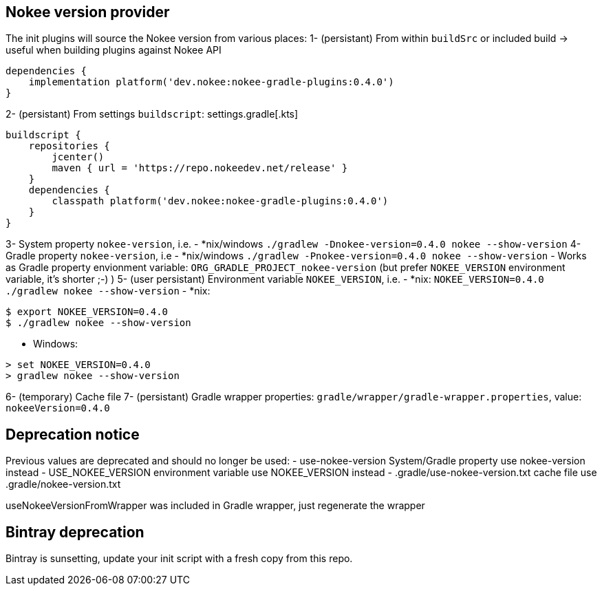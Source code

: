 // TODO: Mention the that Gradlew batch script when updating can have strange side-effects.

// TODO: we should not attach descendent nested build task if there is no system property flags
// TODO: Support older values as well (USE_NOKEE_VERSION, use-nokee-version, wrapper system property as well) with warning

== Nokee version provider

The init plugins will source the Nokee version from various places:
1- (persistant) From within `buildSrc` or included build -> useful when building plugins against Nokee API
```
dependencies {
    implementation platform('dev.nokee:nokee-gradle-plugins:0.4.0')
}
```
2- (persistant) From settings `buildscript`:
settings.gradle[.kts]
```
buildscript {
    repositories {
        jcenter()
        maven { url = 'https://repo.nokeedev.net/release' }
    }
    dependencies {
        classpath platform('dev.nokee:nokee-gradle-plugins:0.4.0')
    }
}
```

3- System property `nokee-version`, i.e.
- *nix/windows `./gradlew -Dnokee-version=0.4.0 nokee --show-version`
4- Gradle property `nokee-version`, i.e
- *nix/windows `./gradlew -Pnokee-version=0.4.0 nokee --show-version`
- Works as Gradle property envionment variable: `ORG_GRADLE_PROJECT_nokee-version` (but prefer `NOKEE_VERSION` environment variable, it's shorter ;-) )
5- (user persistant) Environment variable `NOKEE_VERSION`, i.e.
- *nix: `NOKEE_VERSION=0.4.0 ./gradlew nokee --show-version`
- *nix:
```
$ export NOKEE_VERSION=0.4.0
$ ./gradlew nokee --show-version
```
- Windows:
```
> set NOKEE_VERSION=0.4.0
> gradlew nokee --show-version
```
6- (temporary) Cache file
7- (persistant) Gradle wrapper properties: `gradle/wrapper/gradle-wrapper.properties`, value: `nokeeVersion=0.4.0`




== Deprecation notice
Previous values are deprecated and should no longer be used:
 - use-nokee-version System/Gradle property use nokee-version instead
 - USE_NOKEE_VERSION environment variable use NOKEE_VERSION instead
 - .gradle/use-nokee-version.txt cache file use .gradle/nokee-version.txt


useNokeeVersionFromWrapper was included in Gradle wrapper, just regenerate the wrapper

[[bintray-deprecation]]
== Bintray deprecation

Bintray is sunsetting, update your init script with a fresh copy from this repo.
